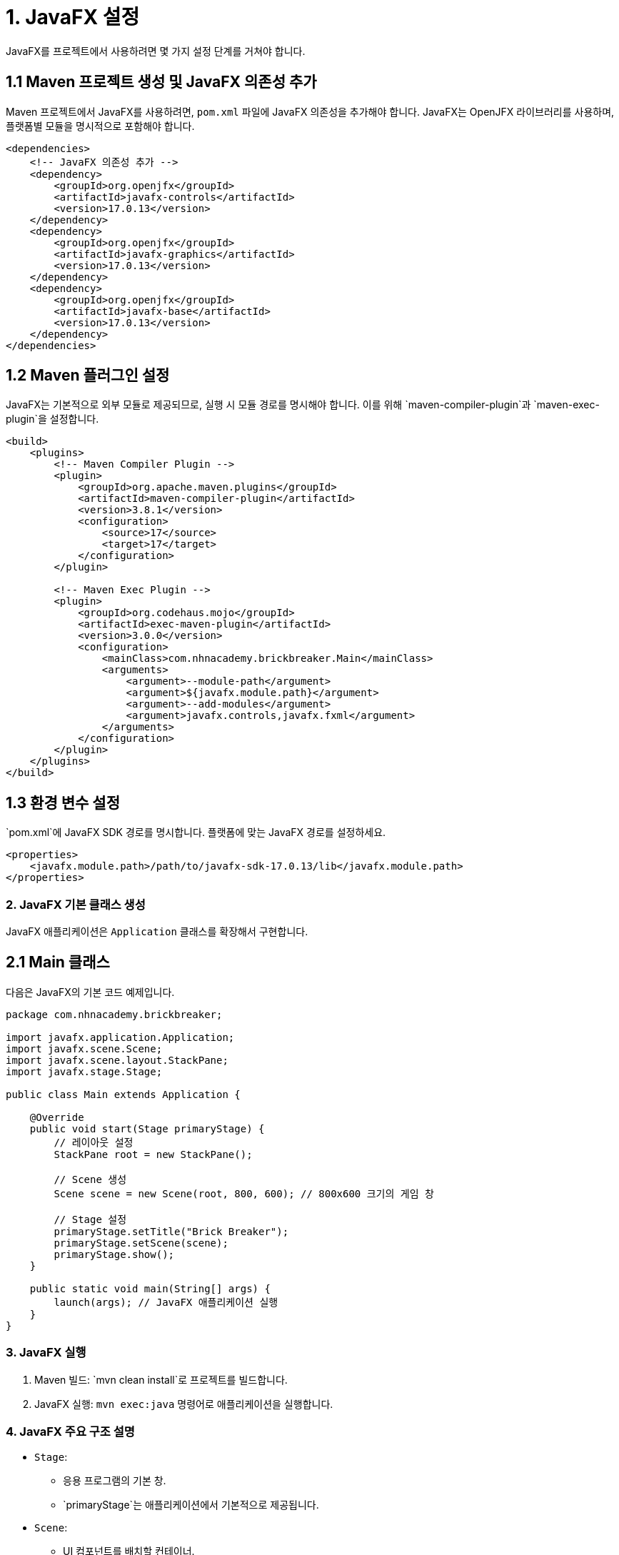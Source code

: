 = 1. JavaFX 설정

JavaFX를 프로젝트에서 사용하려면 몇 가지 설정 단계를 거쳐야 합니다.

== 1.1 Maven 프로젝트 생성 및 JavaFX 의존성 추가
Maven 프로젝트에서 JavaFX를 사용하려면, `pom.xml` 파일에 JavaFX 의존성을 추가해야 합니다. JavaFX는 OpenJFX 라이브러리를 사용하며, 플랫폼별 모듈을 명시적으로 포함해야 합니다.

[source,xml]
----
<dependencies>
    <!-- JavaFX 의존성 추가 -->
    <dependency>
        <groupId>org.openjfx</groupId>
        <artifactId>javafx-controls</artifactId>
        <version>17.0.13</version>
    </dependency>
    <dependency>
        <groupId>org.openjfx</groupId>
        <artifactId>javafx-graphics</artifactId>
        <version>17.0.13</version>
    </dependency>
    <dependency>
        <groupId>org.openjfx</groupId>
        <artifactId>javafx-base</artifactId>
        <version>17.0.13</version>
    </dependency>
</dependencies>
----



== 1.2 Maven 플러그인 설정
JavaFX는 기본적으로 외부 모듈로 제공되므로, 실행 시 모듈 경로를 명시해야 합니다. 이를 위해 `maven-compiler-plugin`과 `maven-exec-plugin`을 설정합니다.

[source,xml]
----
<build>
    <plugins>
        <!-- Maven Compiler Plugin -->
        <plugin>
            <groupId>org.apache.maven.plugins</groupId>
            <artifactId>maven-compiler-plugin</artifactId>
            <version>3.8.1</version>
            <configuration>
                <source>17</source>
                <target>17</target>
            </configuration>
        </plugin>

        <!-- Maven Exec Plugin -->
        <plugin>
            <groupId>org.codehaus.mojo</groupId>
            <artifactId>exec-maven-plugin</artifactId>
            <version>3.0.0</version>
            <configuration>
                <mainClass>com.nhnacademy.brickbreaker.Main</mainClass>
                <arguments>
                    <argument>--module-path</argument>
                    <argument>${javafx.module.path}</argument>
                    <argument>--add-modules</argument>
                    <argument>javafx.controls,javafx.fxml</argument>
                </arguments>
            </configuration>
        </plugin>
    </plugins>
</build>
----

== 1.3 환경 변수 설정

`pom.xml`에 JavaFX SDK 경로를 명시합니다. 플랫폼에 맞는 JavaFX 경로를 설정하세요.

[source,xml]
----
<properties>
    <javafx.module.path>/path/to/javafx-sdk-17.0.13/lib</javafx.module.path>
</properties>
----



### 2. JavaFX 기본 클래스 생성
JavaFX 애플리케이션은 `Application` 클래스를 확장해서 구현합니다.

== 2.1 Main 클래스
다음은 JavaFX의 기본 코드 예제입니다.

[source,java]
----
package com.nhnacademy.brickbreaker;

import javafx.application.Application;
import javafx.scene.Scene;
import javafx.scene.layout.StackPane;
import javafx.stage.Stage;

public class Main extends Application {

    @Override
    public void start(Stage primaryStage) {
        // 레이아웃 설정
        StackPane root = new StackPane();

        // Scene 생성
        Scene scene = new Scene(root, 800, 600); // 800x600 크기의 게임 창

        // Stage 설정
        primaryStage.setTitle("Brick Breaker");
        primaryStage.setScene(scene);
        primaryStage.show();
    }

    public static void main(String[] args) {
        launch(args); // JavaFX 애플리케이션 실행
    }
}
----



### 3. JavaFX 실행
1. Maven 빌드: `mvn clean install`로 프로젝트를 빌드합니다.
2. JavaFX 실행: `mvn exec:java` 명령어로 애플리케이션을 실행합니다.



### 4. JavaFX 주요 구조 설명
* `Stage`:
** 응용 프로그램의 기본 창.
** `primaryStage`는 애플리케이션에서 기본적으로 제공됩니다.
* `Scene`:
** UI 컴포넌트를 배치할 컨테이너.
** `Scene`에 다양한 레이아웃 및 노드 추가 가능.
* `Layout`:
** `StackPane`, `VBox`, `HBox` 등 레이아웃을 관리하는 컨테이너.
